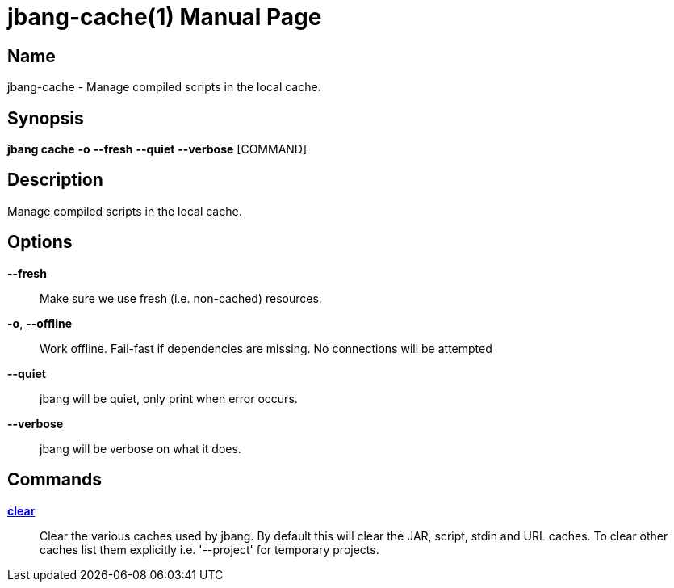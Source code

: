 // This is a generated documentation file based on picocli
// To change it update the picocli code or the genrator
// tag::picocli-generated-full-manpage[]
// tag::picocli-generated-man-section-header[]
:doctype: manpage
:manmanual: jbang Manual
:man-linkstyle: pass:[blue R < >]
= jbang-cache(1)

// end::picocli-generated-man-section-header[]

// tag::picocli-generated-man-section-name[]
== Name

jbang-cache - Manage compiled scripts in the local cache.

// end::picocli-generated-man-section-name[]

// tag::picocli-generated-man-section-synopsis[]
== Synopsis

*jbang cache* *-o* *--fresh* *--quiet* *--verbose* [COMMAND]

// end::picocli-generated-man-section-synopsis[]

// tag::picocli-generated-man-section-description[]
== Description

Manage compiled scripts in the local cache.

// end::picocli-generated-man-section-description[]

// tag::picocli-generated-man-section-options[]
== Options

*--fresh*::
  Make sure we use fresh (i.e. non-cached) resources.

*-o*, *--offline*::
  Work offline. Fail-fast if dependencies are missing. No connections will be attempted

*--quiet*::
  jbang will be quiet, only print when error occurs.

*--verbose*::
  jbang will be verbose on what it does.

// end::picocli-generated-man-section-options[]

// tag::picocli-generated-man-section-arguments[]
// end::picocli-generated-man-section-arguments[]

// tag::picocli-generated-man-section-commands[]
== Commands

xref:jbang:cli:jbang-cache-clear.adoc[*clear*]::
  Clear the various caches used by jbang. By default this will clear the JAR, script, stdin and URL caches. To clear other caches list them explicitly i.e. '--project' for temporary projects.

// end::picocli-generated-man-section-commands[]

// tag::picocli-generated-man-section-exit-status[]
// end::picocli-generated-man-section-exit-status[]

// tag::picocli-generated-man-section-footer[]
// end::picocli-generated-man-section-footer[]

// end::picocli-generated-full-manpage[]
